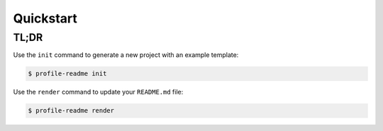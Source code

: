Quickstart
==========

TL;DR
-----

Use the ``init`` command to generate a new project with an example template:

.. code-block:: console

    $ profile-readme init

Use the ``render`` command to update your ``README.md`` file:

.. code-block:: console

    $ profile-readme render

